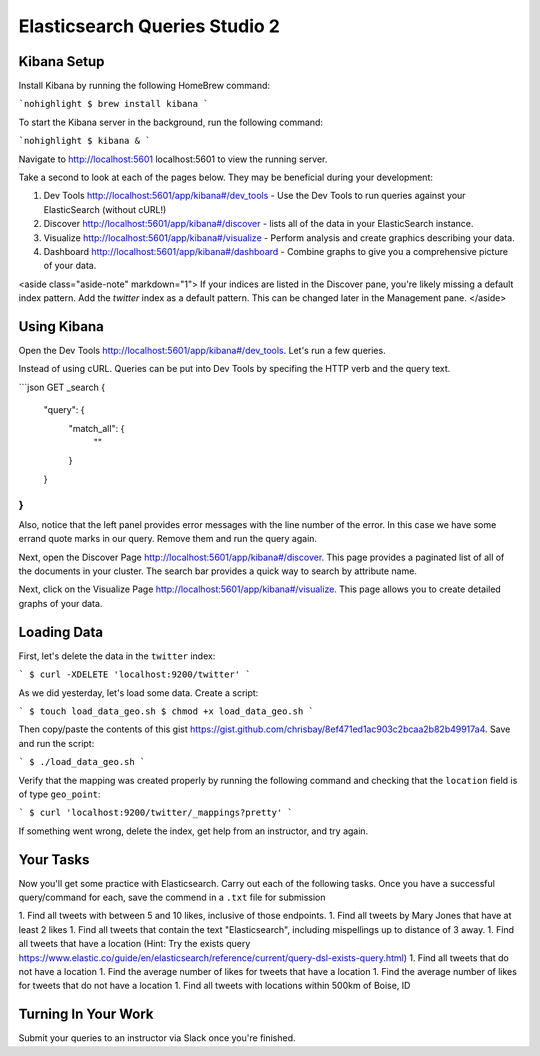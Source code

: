.. _elasticsearch2-studio:

==============================
Elasticsearch Queries Studio 2
==============================

Kibana Setup
============

Install Kibana by running the following HomeBrew command:

```nohighlight
$ brew install kibana
```

To start the Kibana server in the background, run the following command:

```nohighlight
$ kibana &
```

Navigate to http://localhost:5601 localhost:5601 to view the running server.

Take a second to look at each of the pages below. They may be beneficial during your development:

1. Dev Tools http://localhost:5601/app/kibana#/dev_tools - Use the Dev Tools to run queries against your ElasticSearch (without cURL!)
2. Discover http://localhost:5601/app/kibana#/discover - lists all of the data in your ElasticSearch instance.
3. Visualize http://localhost:5601/app/kibana#/visualize - Perform analysis and create graphics describing your data.
4. Dashboard http://localhost:5601/app/kibana#/dashboard - Combine graphs to give you a comprehensive picture of your data.

<aside class="aside-note" markdown="1">
If your indices are listed in the Discover pane, you're likely missing a default index pattern. Add the `twitter` index as a default pattern. This can be changed later in the Management pane.
</aside>

Using Kibana
============

Open the Dev Tools http://localhost:5601/app/kibana#/dev_tools. Let's run a few queries.

Instead of using cURL. Queries can be put into Dev Tools by specifing the HTTP verb and the query text.

```json
GET _search
{
  "query": {
    "match_all": {
      ""
    }
  }
}
```

Also, notice that the left panel provides error messages with the line number of the error. In this case we have some errand quote marks in our query. Remove them and run the query again.

Next, open the Discover Page http://localhost:5601/app/kibana#/discover. This page provides a paginated list of all of the documents in your cluster. The search bar provides a quick way to search by attribute name.

Next, click on the Visualize Page http://localhost:5601/app/kibana#/visualize. This page allows you to create detailed graphs of your data.

Loading Data
============

First, let's delete the data in the ``twitter`` index:

```
$ curl -XDELETE 'localhost:9200/twitter'
```

As we did yesterday, let's load some data. Create a script:

```
$ touch load_data_geo.sh
$ chmod +x load_data_geo.sh
```

Then copy/paste the contents of this gist https://gist.github.com/chrisbay/8ef471ed1ac903c2bcaa2b82b49917a4. Save and run the script:

```
$ ./load_data_geo.sh
```

Verify that the mapping was created properly by running the following command and checking that the ``location`` field is of type ``geo_point``:

```
$ curl 'localhost:9200/twitter/_mappings?pretty'
```

If something went wrong, delete the index, get help from an instructor, and try again.

Your Tasks
==========

Now you'll get some practice with Elasticsearch. Carry out each of the following tasks. Once you have a successful query/command for each, save the commend in a ``.txt`` file for submission

1. Find all tweets with between 5 and 10 likes, inclusive of those endpoints.
1. Find all tweets by Mary Jones that have at least 2 likes
1. Find all tweets that contain the text "Elasticsearch", including mispellings up to distance of 3 away.
1. Find all tweets that have a location (Hint: Try the exists query https://www.elastic.co/guide/en/elasticsearch/reference/current/query-dsl-exists-query.html)
1. Find all tweets that do not have a location
1. Find the average number of likes for tweets that have a location
1. Find the average number of likes for tweets that do not have a location
1. Find all tweets with locations within 500km of Boise, ID

Turning In Your Work
====================

Submit your queries to an instructor via Slack once you're finished.
